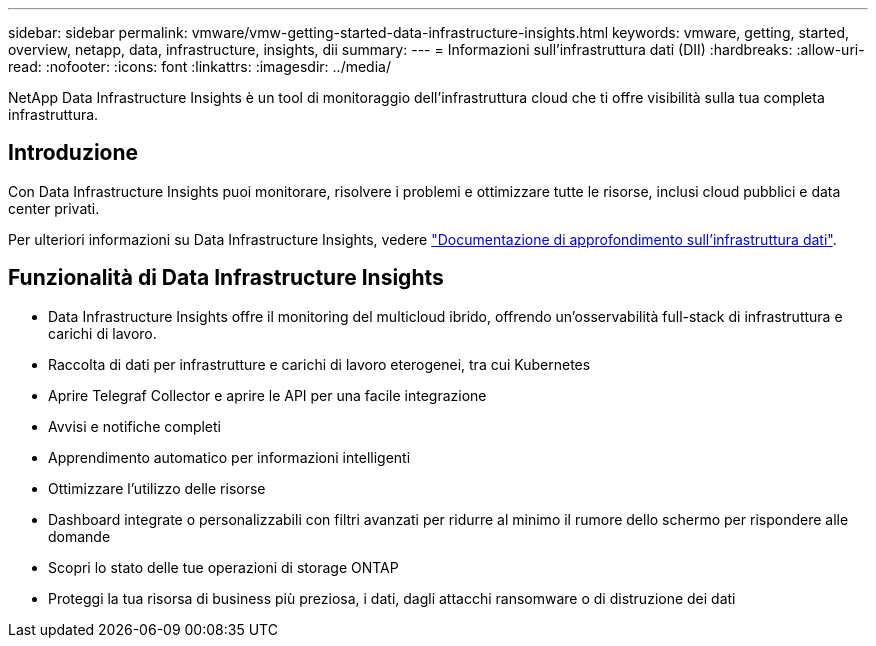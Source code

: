 ---
sidebar: sidebar 
permalink: vmware/vmw-getting-started-data-infrastructure-insights.html 
keywords: vmware, getting, started, overview, netapp, data, infrastructure, insights, dii 
summary:  
---
= Informazioni sull'infrastruttura dati (DII)
:hardbreaks:
:allow-uri-read: 
:nofooter: 
:icons: font
:linkattrs: 
:imagesdir: ../media/


[role="lead"]
NetApp Data Infrastructure Insights è un tool di monitoraggio dell'infrastruttura cloud che ti offre visibilità sulla tua completa infrastruttura.



== Introduzione

Con Data Infrastructure Insights puoi monitorare, risolvere i problemi e ottimizzare tutte le risorse, inclusi cloud pubblici e data center privati.

Per ulteriori informazioni su Data Infrastructure Insights, vedere link:https://docs.netapp.com/us-en/data-infrastructure-insights/index.html["Documentazione di approfondimento sull'infrastruttura dati"].



== Funzionalità di Data Infrastructure Insights

* Data Infrastructure Insights offre il monitoring del multicloud ibrido, offrendo un'osservabilità full-stack di infrastruttura e carichi di lavoro.
* Raccolta di dati per infrastrutture e carichi di lavoro eterogenei, tra cui Kubernetes
* Aprire Telegraf Collector e aprire le API per una facile integrazione
* Avvisi e notifiche completi
* Apprendimento automatico per informazioni intelligenti
* Ottimizzare l'utilizzo delle risorse
* Dashboard integrate o personalizzabili con filtri avanzati per ridurre al minimo il rumore dello schermo per rispondere alle domande
* Scopri lo stato delle tue operazioni di storage ONTAP 
* Proteggi la tua risorsa di business più preziosa, i dati, dagli attacchi ransomware o di distruzione dei dati

